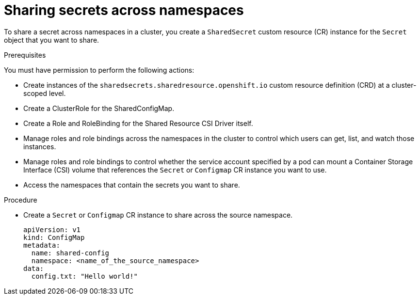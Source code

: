 :_mod-docs-content-type: PROCEDURE

[id="ephemeral-storage-sharing-secrets-across-namespaces_{context}"]
= Sharing secrets across namespaces

[role="_abstract"]
To share a secret across namespaces in a cluster, you create a `SharedSecret` custom resource (CR) instance for the `Secret` object that you want to share.

.Prerequisites

You must have permission to perform the following actions:

* Create instances of the `sharedsecrets.sharedresource.openshift.io` custom resource definition (CRD) at a cluster-scoped level.
* Create a ClusterRole for the SharedConfigMap.
* Create a Role and RoleBinding for the Shared Resource CSI Driver itself.
* Manage roles and role bindings across the namespaces in the cluster to control which users can get, list, and watch those instances.
* Manage roles and role bindings to control whether the service account specified by a pod can mount a Container Storage Interface (CSI) volume that references the `Secret` or `Configmap` CR instance you want to use.
* Access the namespaces that contain the secrets you want to share.

.Procedure

* Create a `Secret` or `Configmap` CR instance to share across the source namespace.
+
[source,terminal]
----
apiVersion: v1
kind: ConfigMap
metadata:
  name: shared-config
  namespace: <name_of_the_source_namespace>
data:
  config.txt: "Hello world!"
----